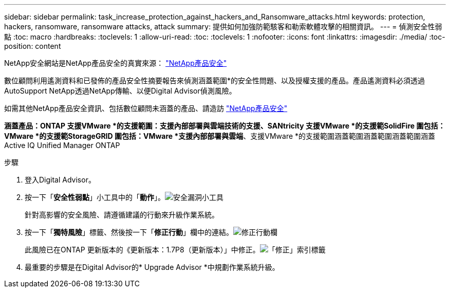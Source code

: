 ---
sidebar: sidebar 
permalink: task_increase_protection_against_hackers_and_Ransomware_attacks.html 
keywords: protection, hackers, ransomware, ransomware attacks, attack 
summary: 提供如何加強防範駭客和勒索軟體攻擊的相關資訊。 
---
= 偵測安全性弱點
:toc: macro
:hardbreaks:
:toclevels: 1
:allow-uri-read: 
:toc: 
:toclevels: 1
:nofooter: 
:icons: font
:linkattrs: 
:imagesdir: ./media/
:toc-position: content


[role="lead"]
NetApp安全網站是NetApp產品安全的真實來源： link:https://security.netapp.com["NetApp產品安全"^]

數位顧問利用遙測資料和已發佈的產品安全性摘要報告來偵測涵蓋範圍*的安全性問題、以及授權支援的產品。產品遙測資料必須透過AutoSupport NetApp透過NetApp傳輸、以便Digital Advisor偵測風險。

如需其他NetApp產品安全資訊、包括數位顧問未涵蓋的產品、請造訪 link:https://security.netapp.com["NetApp產品安全"^]

*涵蓋產品：ONTAP 支援VMware *的支援範圍：支援內部部署與雲端技術的支援、SANtricity 支援VMware *的支援範SolidFire 圍包括：VMware *的支援範StorageGRID 圍包括：VMware *支援內部部署與雲端*、支援VMware *的支援範圍涵蓋範圍涵蓋範圍涵蓋範圍涵蓋Active IQ Unified Manager ONTAP

.步驟
. 登入Digital Advisor。
. 按一下「*安全性弱點*」小工具中的「*動作*」。image:Security_Image 1 Ransomware attacks.png["安全漏洞小工具"]
+
針對高影響的安全風險、請遵循建議的行動來升級作業系統。

. 按一下「*獨特風險*」標籤、然後按一下「*修正行動*」欄中的連結。image:Corrective Action_Image 2 Ransomware attacks.png["修正行動欄"]
+
此風險已在ONTAP 更新版本的《更新版本：1.7P8（更新版本）」中修正。image:Remediations_Image 3 Ransomware attacks.png["「修正」索引標籤"]

. 最重要的步驟是在Digital Advisor的* Upgrade Advisor *中規劃作業系統升級。

